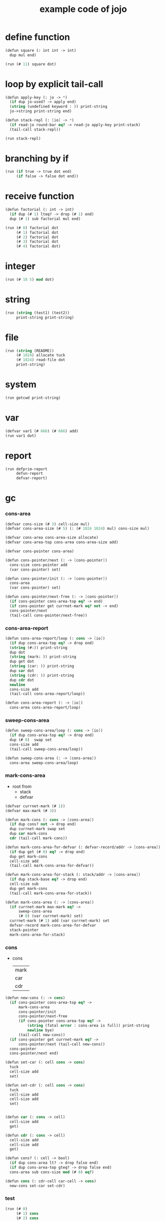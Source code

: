 #+HTML_HEAD: <link rel="stylesheet" href="http://xieyuheng.github.io/asset/css/page.css" type="text/css" media="screen" />
#+PROPERTY: tangle core.jo
#+title: example code of jojo

* define function

  #+begin_src scheme
  (defun square (: int int -> int)
    dup mul end)

  (run (# 11) square dot)
  #+end_src

* loop by explicit tail-call

  #+begin_src scheme
  (defun apply-key (: jo -> *)
    (if dup jo-used? -> apply end)
    (string (undefined keyword : )) print-string
    jo->string print-string end)

  (defun stack-repl (: [io] -> *)
    (if read-jo round-bar eq? -> read-jo apply-key print-stack)
    (tail-call stack-repl))

  (run stack-repl)
  #+end_src

* branching by if

  #+begin_src scheme
  (run (if true -> true dot end)
       (if false -> false dot end))
  #+end_src

* receive function

  #+begin_src scheme
  (defun factorial (: int -> int)
    (if dup (# 1) lteq? -> drop (# 1) end)
    dup (# 1) sub factorial mul end)

  (run (# 0) factorial dot
       (# 1) factorial dot
       (# 2) factorial dot
       (# 3) factorial dot
       (# 4) factorial dot)
  #+end_src

* integer

  #+begin_src scheme
  (run (# 18 5) mod dot)
  #+end_src

* string

  #+begin_src scheme
  (run (string (test1) (test2))
       print-string print-string)
  #+end_src

* file

  #+begin_src scheme
  (run (string (README))
       (# 1024) allocate tuck
       (# 1024) read-file dot
       print-string)
  #+end_src

* system

  #+begin_src scheme
  (run getcwd print-string)
  #+end_src

* var

  #+begin_src scheme
  (defvar var1 (# 666) (# 666) add)
  (run var1 dot)
  #+end_src

* report

  #+begin_src scheme
  (run defprim-report
       defun-report
       defvar-report)
  #+end_src

* gc

*** cons-area

    #+begin_src scheme
    (defvar cons-size (# 3) cell-size mul)
    (defvar cons-area-size (# 5) (: (# 1024 1024) mul) cons-size mul)

    (defvar cons-area cons-area-size allocate)
    (defvar cons-area-top cons-area cons-area-size add)

    (defvar cons-pointer cons-area)

    (defun cons-pointer/next (: -> [cons-pointer])
      cons-size cons-pointer add
      (var cons-pointer) set)

    (defun cons-pointer/init (: -> [cons-pointer])
      cons-area
      (var cons-pointer) set)

    (defun cons-pointer/next-free (: -> [cons-pointer])
      (if cons-pointer cons-area-top eq? -> end)
      (if cons-pointer get currnet-mark eq? not -> end)
      cons-pointer/next
      (tail-call cons-pointer/next-free))
    #+end_src

*** cons-area-report

    #+begin_src scheme
    (defun cons-area-report/loop (: cons -> [io])
      (if dup cons-area-top eq? -> drop end)
      (string (#:)) print-string
      dup dot
      (string (mark: )) print-string
      dup get dot
      (string (car: )) print-string
      dup car dot
      (string (cdr: )) print-string
      dup cdr dot
      newline
      cons-size add
      (tail-call cons-area-report/loop))

    (defun cons-area-report (: -> [io])
      cons-area cons-area-report/loop)
    #+end_src

*** sweep-cons-area

    #+begin_src scheme
    (defun sweep-cons-area/loop (: cons -> [io])
      (if dup cons-area-top eq? -> drop end)
      dup (# 0)  swap set
      cons-size add
      (tail-call sweep-cons-area/loop))

    (defun sweep-cons-area (: -> [cons-area])
      cons-area sweep-cons-area/loop)
    #+end_src

*** mark-cons-area

    - root from
      - stack
      - defvar

    #+begin_src scheme
    (defvar currnet-mark (# 1))
    (defvar max-mark (# 3))

    (defun mark-cons (: cons -> [cons-area])
      (if dup cons? not -> drop end)
      dup currnet-mark swap set
      dup car mark-cons
      cdr (tail-call mark-cons))

    (defun mark-cons-area-for-defvar (: defvar-record/addr -> [cons-area])
      (if dup get (# 0) eq? -> drop end)
      dup get mark-cons
      cell-size add
      (tail-call mark-cons-area-for-defvar))

    (defun mark-cons-area-for-stack (: stack/addr -> [cons-area])
      (if dup stack-base eq? -> drop end)
      cell-size sub
      dup get mark-cons
      (tail-call mark-cons-area-for-stack))

    (defun mark-cons-area (: -> [cons-area])
      (if currnet-mark max-mark eq? ->
          sweep-cons-area
          (# 0) (var currnet-mark) set)
      currnet-mark (# 1) add (var currnet-mark) set
      defvar-record mark-cons-area-for-defvar
      stack-pointer
      mark-cons-area-for-stack)
    #+end_src

*** cons

    - cons
      | mark |
      | car  |
      | cdr  |

    #+begin_src scheme
    (defun new-cons (: -> cons)
      (if cons-pointer cons-area-top eq? ->
          mark-cons-area
          cons-pointer/init
          cons-pointer/next-free
          (if cons-pointer cons-area-top eq? ->
              (string (fatal error : cons-area is full)) print-string
              newline bye)
          (tail-call new-cons))
      (if cons-pointer get currnet-mark eq? ->
          cons-pointer/next (tail-call new-cons))
      cons-pointer
      cons-pointer/next end)

    (defun set-car (: cell cons -> cons)
      tuck
      cell-size add
      set)

    (defun set-cdr (: cell cons -> cons)
      tuck
      cell-size add
      cell-size add
      set)


    (defun car (: cons -> cell)
      cell-size add
      get)

    (defun cdr (: cons -> cell)
      cell-size add
      cell-size add
      get)

    (defun cons? (: cell -> bool)
      (if dup cons-area lt? -> drop false end)
      (if dup cons-area-top gteq? -> drop false end)
      cons-area sub cons-size mod (# 0) eq?)

    (defun cons (: cdr-cell car-cell -> cons)
      new-cons set-car set-cdr)
    #+end_src

*** test

    #+begin_src scheme
    (run (# 0)
         (# 1) cons
         (# 2) cons
         dup car dot
         dup cdr car dot
         dup cdr cdr dot

         dup cons? dot
         dup cdr cons? dot
         dup car cons? dot
         dup cdr car cons? dot
         dup cdr cdr cons? dot
         dot

         currnet-mark
         dot)

    (: (run jotable-report))

    (run newline
         new-cons dot
         new-cons dot
         new-cons dot
         new-cons dot
         new-cons dot
         currnet-mark dot
         newline
         cons-area-report
         newline)
    #+end_src

*** list

    #+begin_src scheme

    #+end_src
